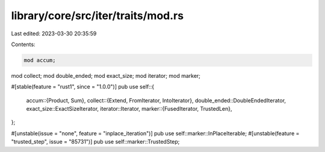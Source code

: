 library/core/src/iter/traits/mod.rs
===================================

Last edited: 2023-03-30 20:35:59

Contents:

.. code-block:: rs

    mod accum;
mod collect;
mod double_ended;
mod exact_size;
mod iterator;
mod marker;

#[stable(feature = "rust1", since = "1.0.0")]
pub use self::{
    accum::{Product, Sum},
    collect::{Extend, FromIterator, IntoIterator},
    double_ended::DoubleEndedIterator,
    exact_size::ExactSizeIterator,
    iterator::Iterator,
    marker::{FusedIterator, TrustedLen},
};

#[unstable(issue = "none", feature = "inplace_iteration")]
pub use self::marker::InPlaceIterable;
#[unstable(feature = "trusted_step", issue = "85731")]
pub use self::marker::TrustedStep;


